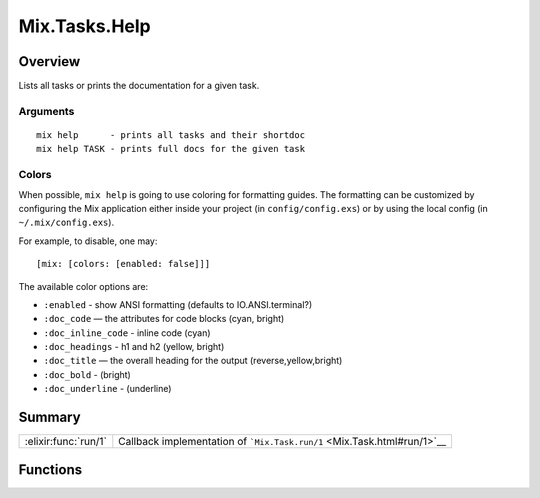 Mix.Tasks.Help
==============================================================

.. elixir:module:: Mix.Tasks.Help

   :mtype: 

Overview
--------

Lists all tasks or prints the documentation for a given task.

Arguments
~~~~~~~~~

::

    mix help      - prints all tasks and their shortdoc
    mix help TASK - prints full docs for the given task

Colors
~~~~~~

When possible, ``mix help`` is going to use coloring for formatting
guides. The formatting can be customized by configuring the Mix
application either inside your project (in ``config/config.exs``) or by
using the local config (in ``~/.mix/config.exs``).

For example, to disable, one may:

::

    [mix: [colors: [enabled: false]]]

The available color options are:

-  ``:enabled`` - show ANSI formatting (defaults to IO.ANSI.terminal?)
-  ``:doc_code`` — the attributes for code blocks (cyan, bright)
-  ``:doc_inline_code`` - inline code (cyan)
-  ``:doc_headings`` - h1 and h2 (yellow, bright)
-  ``:doc_title`` — the overall heading for the output
   (reverse,yellow,bright)
-  ``:doc_bold`` - (bright)
-  ``:doc_underline`` - (underline)






Summary
-------

==================== =
:elixir:func:`run/1` Callback implementation of ```Mix.Task.run/1`` <Mix.Task.html#run/1>`__ 
==================== =





Functions
---------

.. elixir:function:: Mix.Tasks.Help.run/1
   :sig: run(arg1)


   
   Callback implementation of ```Mix.Task.run/1`` <Mix.Task.html#run/1>`__.
   
   







